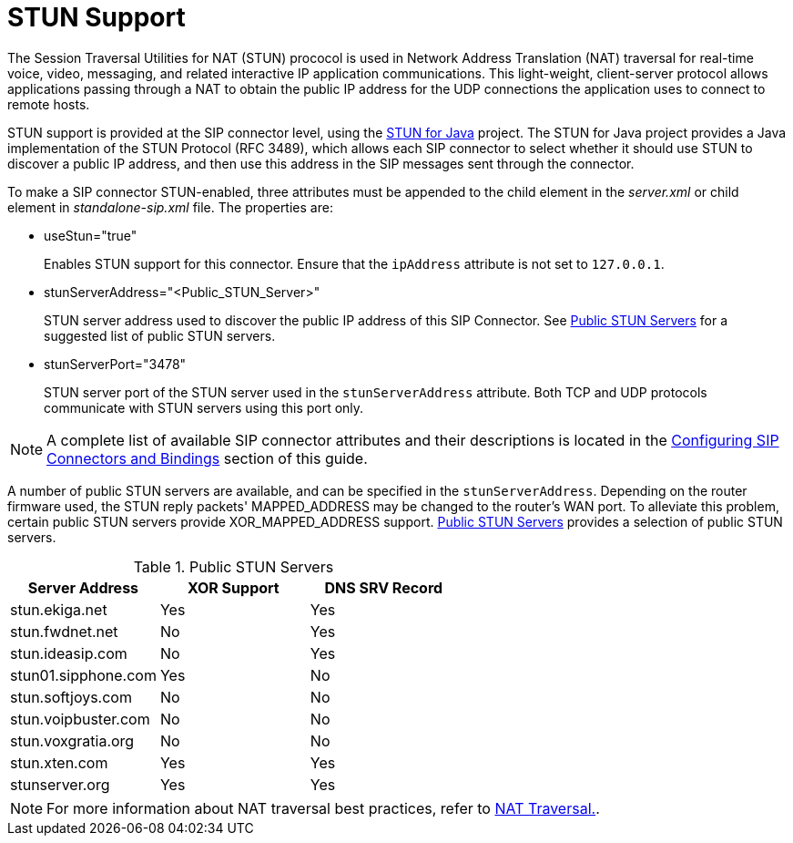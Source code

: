 
[[_mssstun_mss_stun]]
= STUN Support

The Session Traversal Utilities for NAT (STUN) prococol is used in Network Address Translation (NAT) traversal for real-time voice, video, messaging, and related interactive IP application communications.
This light-weight, client-server protocol allows applications passing through a NAT to obtain the public IP address for the UDP connections the application uses to connect to remote hosts.

STUN support is provided at the SIP connector level, using the https://stun4j.dev.java.net/[STUN for Java] project.
The STUN for Java project provides a Java implementation of the STUN Protocol (RFC 3489), which allows each SIP connector to select whether it should use STUN to discover a public IP address, and then use this address in the SIP messages sent through the connector.

To make a SIP connector STUN-enabled, three attributes must be appended to the  child element in the [path]_server.xml_ or  child element in [path]_standalone-sip.xml_  file.
The properties are:

* useStun="true"
+
Enables STUN support for this connector.
Ensure that the `ipAddress` attribute is not set to `127.0.0.1`.

* stunServerAddress="<Public_STUN_Server>"
+
STUN server address used to discover the public IP address of this SIP Connector.
See <<_tab_pss_public_stun_servers>> for a suggested list of public STUN servers.

* stunServerPort="3478"
+
STUN server port of the STUN server used in the `stunServerAddress` attribute.
Both TCP and UDP protocols communicate with STUN servers using this port only.


NOTE: A complete list of available SIP connector attributes and their descriptions is located in the link:task-section-SIP_Servlets_Server-Configuring.adoc#_bsssc_binary_sip_servlets_server_adding_sip_connectors[Configuring SIP Connectors and Bindings] section of this guide.

A number of public STUN servers are available, and can be specified in the `stunServerAddress`.
Depending on the router firmware used, the STUN reply packets' MAPPED_ADDRESS may be changed to the router's WAN port.
To alleviate this problem, certain public STUN servers provide XOR_MAPPED_ADDRESS support. <<_tab_pss_public_stun_servers>>  provides a selection of public STUN servers.

[[_tab_pss_public_stun_servers]]
.Public STUN Servers
[cols="1,1,1", frame="all", options="header"]
|===
| Server Address | XOR Support | DNS SRV Record
| stun.ekiga.net | Yes | Yes
| stun.fwdnet.net | No | Yes
| stun.ideasip.com | No	| Yes
| stun01.sipphone.com | Yes | No
| stun.softjoys.com | No | No
| stun.voipbuster.com | No | No
| stun.voxgratia.org | No | No
| stun.xten.com | Yes | Yes
| stunserver.org | Yes | Yes
|===

NOTE: For more information about NAT traversal best practices, refer to link:concept-chapter-Best_Practices.adoc#_bp_best_practices_nat[NAT Traversal.].
